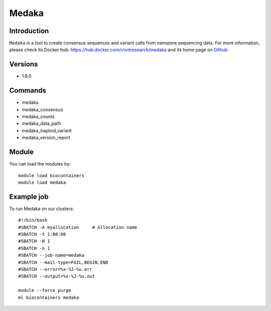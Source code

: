 .. _backbone-label:

Medaka
==============================

Introduction
~~~~~~~~
``Medaka`` is a tool to create consensus sequences and variant calls from nanopore sequencing data. For more information, please check its Docker hub: https://hub.docker.com/r/ontresearch/medaka and its home page on `Github`_.

Versions
~~~~~~~~
- 1.6.0

Commands
~~~~~~~
- medaka
- medaka_consensus
- medaka_counts
- medaka_data_path
- medaka_haploid_variant
- medaka_version_report

Module
~~~~~~~~
You can load the modules by::
    
    module load biocontainers
    module load medaka

Example job
~~~~~
To run Medaka on our clusters::

    #!/bin/bash
    #SBATCH -A myallocation     # Allocation name 
    #SBATCH -t 1:00:00
    #SBATCH -N 1
    #SBATCH -n 1
    #SBATCH --job-name=medaka
    #SBATCH --mail-type=FAIL,BEGIN,END
    #SBATCH --error=%x-%J-%u.err
    #SBATCH --output=%x-%J-%u.out

    module --force purge
    ml biocontainers medaka

.. _Github: https://github.com/nanoporetech/medaka